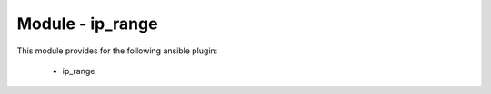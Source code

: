 =================
Module - ip_range
=================


This module provides for the following ansible plugin:

    * ip_range


.. ansibleautoplugin::
   :module: library/ip_range.py
   :documentation: true
   :examples: true
